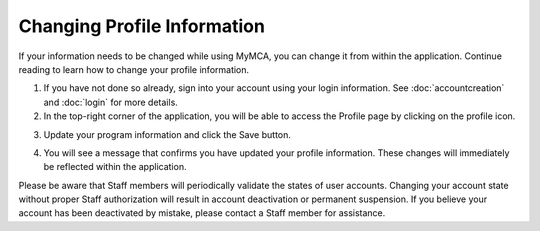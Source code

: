 Changing Profile Information
============================

If your information needs to be changed while using MyMCA, you can change it from within the application.  Continue reading to learn how to change your profile information.

1. If you have not done so already, sign into your account using your login information.  See :doc:`accountcreation` and :doc:`login` for more details.

2. In the top-right corner of the application, you will be able to access the Profile page by clicking on the profile icon.

.. image:: img/profile1.png

3. Update your program information and click the Save button.

.. image:: img/profile2.png

4. You will see a message that confirms you have updated your profile information.  These changes will immediately be reflected within the application.

.. image:: img/profile3.png

Please be aware that Staff members will periodically validate the states of user accounts.  Changing your account state without proper Staff authorization will result in account deactivation or permanent suspension.  If you believe your account has been deactivated by mistake, please contact a Staff member for assistance.